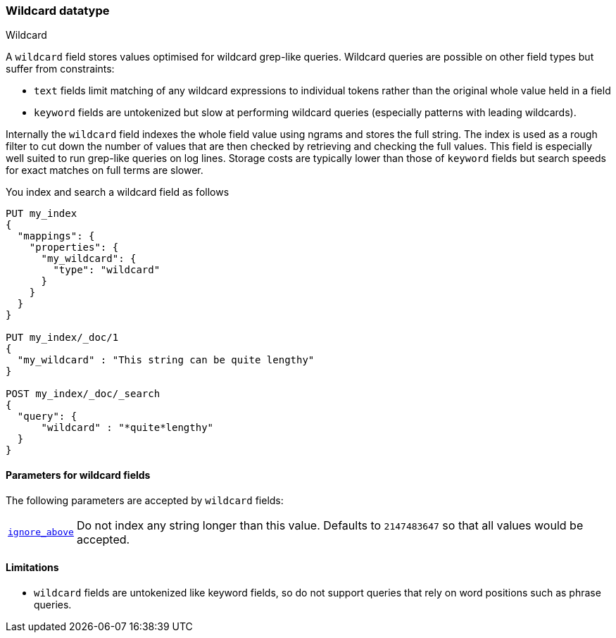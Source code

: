 [role="xpack"]
[testenv="basic"]
[[wildcard]]
=== Wildcard datatype
++++
<titleabbrev>Wildcard</titleabbrev>
++++

A `wildcard` field stores values optimised for wildcard grep-like queries.
Wildcard queries are possible on other field types but suffer from constraints:

* `text` fields limit matching of any wildcard expressions to individual tokens rather than the original whole value held in a field
* `keyword` fields are untokenized but slow at performing wildcard queries (especially patterns with leading wildcards).

Internally the `wildcard` field indexes the whole field value using ngrams and stores the full string.
The index is used as a rough filter to cut down the number of values that are then checked by retrieving and checking the full values.
This field is especially well suited to run grep-like queries on log lines. Storage costs are typically lower than those of `keyword`
fields but search speeds for exact matches on full terms are slower.

You index and search a wildcard field as follows

[source,console]
--------------------------------------------------
PUT my_index
{
  "mappings": {
    "properties": {
      "my_wildcard": {
        "type": "wildcard"
      }
    }
  }
}

PUT my_index/_doc/1
{
  "my_wildcard" : "This string can be quite lengthy"
}

POST my_index/_doc/_search
{
  "query": {
      "wildcard" : "*quite*lengthy"
  }
}


--------------------------------------------------


[[wildcard-params]]
==== Parameters for wildcard fields

The following parameters are accepted by `wildcard` fields:

[horizontal]

<<ignore-above,`ignore_above`>>::

    Do not index any string longer than this value.  Defaults to `2147483647`
    so that all values would be accepted.

==== Limitations

* `wildcard` fields are untokenized like keyword fields, so do not support queries that rely on word positions such as phrase queries.

